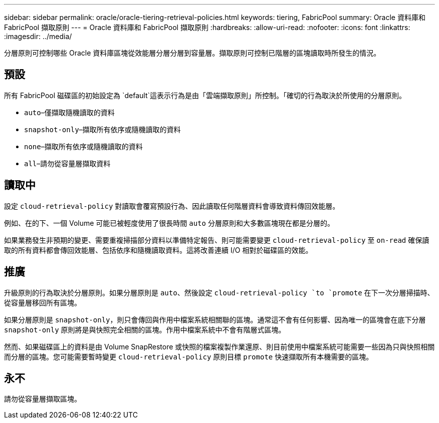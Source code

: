 ---
sidebar: sidebar 
permalink: oracle/oracle-tiering-retrieval-policies.html 
keywords: tiering, FabricPool 
summary: Oracle 資料庫和 FabricPool 擷取原則 
---
= Oracle 資料庫和 FabricPool 擷取原則
:hardbreaks:
:allow-uri-read: 
:nofooter: 
:icons: font
:linkattrs: 
:imagesdir: ../media/


[role="lead"]
分層原則可控制哪些 Oracle 資料庫區塊從效能層分層分層到容量層。擷取原則可控制已階層的區塊讀取時所發生的情況。



== 預設

所有 FabricPool 磁碟區的初始設定為 `default`這表示行為是由「雲端擷取原則」所控制。「確切的行為取決於所使用的分層原則。

* `auto`–僅擷取隨機讀取的資料
* `snapshot-only`–擷取所有依序或隨機讀取的資料
* `none`–擷取所有依序或隨機讀取的資料
* `all`–請勿從容量層擷取資料




== 讀取中

設定 `cloud-retrieval-policy` 對讀取會覆寫預設行為、因此讀取任何階層資料會導致資料傳回效能層。

例如、在的下、一個 Volume 可能已被輕度使用了很長時間 `auto` 分層原則和大多數區塊現在都是分層的。

如果業務發生非預期的變更、需要重複掃描部分資料以準備特定報告、則可能需要變更 `cloud-retrieval-policy` 至 `on-read` 確保讀取的所有資料都會傳回效能層、包括依序和隨機讀取資料。這將改善連續 I/O 相對於磁碟區的效能。



== 推廣

升級原則的行為取決於分層原則。如果分層原則是 `auto`、然後設定 `cloud-retrieval-policy `to `promote` 在下一次分層掃描時、從容量層移回所有區塊。

如果分層原則是 `snapshot-only`，則只會傳回與作用中檔案系統相關聯的區塊。通常這不會有任何影響、因為唯一的區塊會在底下分層 `snapshot-only` 原則將是與快照完全相關的區塊。作用中檔案系統中不會有階層式區塊。

然而、如果磁碟區上的資料是由 Volume SnapRestore 或快照的檔案複製作業還原、則目前使用中檔案系統可能需要一些因為只與快照相關而分層的區塊。您可能需要暫時變更 `cloud-retrieval-policy` 原則目標 `promote` 快速擷取所有本機需要的區塊。



== 永不

請勿從容量層擷取區塊。
